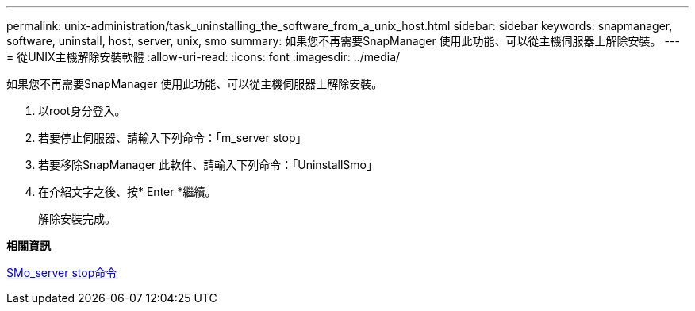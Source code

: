 ---
permalink: unix-administration/task_uninstalling_the_software_from_a_unix_host.html 
sidebar: sidebar 
keywords: snapmanager, software, uninstall, host, server, unix, smo 
summary: 如果您不再需要SnapManager 使用此功能、可以從主機伺服器上解除安裝。 
---
= 從UNIX主機解除安裝軟體
:allow-uri-read: 
:icons: font
:imagesdir: ../media/


[role="lead"]
如果您不再需要SnapManager 使用此功能、可以從主機伺服器上解除安裝。

. 以root身分登入。
. 若要停止伺服器、請輸入下列命令：「m_server stop」
. 若要移除SnapManager 此軟件、請輸入下列命令：「UninstallSmo」
. 在介紹文字之後、按* Enter *繼續。
+
解除安裝完成。



*相關資訊*

xref:reference_the_smosmsap_server_stop_command.adoc[SMo_server stop命令]
